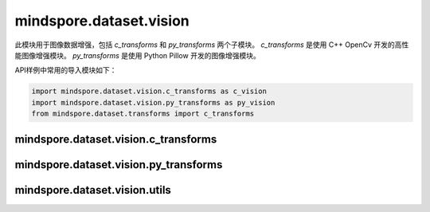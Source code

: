 mindspore.dataset.vision
===================================

此模块用于图像数据增强，包括 `c_transforms` 和 `py_transforms` 两个子模块。
`c_transforms` 是使用 C++ OpenCv 开发的高性能图像增强模块。
`py_transforms` 是使用 Python Pillow 开发的图像增强模块。

API样例中常用的导入模块如下：

.. code-block::

    import mindspore.dataset.vision.c_transforms as c_vision
    import mindspore.dataset.vision.py_transforms as py_vision
    from mindspore.dataset.transforms import c_transforms

mindspore.dataset.vision.c_transforms
------------------------------------------------

.. mscnautosummary::
    :toctree: dataset_vision
    :nosignatures:
    :template: classtemplate.rst

    mindspore.dataset.vision.c_transforms.AutoContrast
    mindspore.dataset.vision.c_transforms.BoundingBoxAugment
    mindspore.dataset.vision.c_transforms.CenterCrop
    mindspore.dataset.vision.c_transforms.ConvertColor
    mindspore.dataset.vision.c_transforms.Crop
    mindspore.dataset.vision.c_transforms.CutMixBatch
    mindspore.dataset.vision.c_transforms.CutOut
    mindspore.dataset.vision.c_transforms.Decode
    mindspore.dataset.vision.c_transforms.Equalize
    mindspore.dataset.vision.c_transforms.GaussianBlur
    mindspore.dataset.vision.c_transforms.HorizontalFlip
    mindspore.dataset.vision.c_transforms.HWC2CHW
    mindspore.dataset.vision.c_transforms.Invert
    mindspore.dataset.vision.c_transforms.MixUpBatch
    mindspore.dataset.vision.c_transforms.Normalize
    mindspore.dataset.vision.c_transforms.NormalizePad
    mindspore.dataset.vision.c_transforms.Pad
    mindspore.dataset.vision.c_transforms.RandomAffine
    mindspore.dataset.vision.c_transforms.RandomColor
    mindspore.dataset.vision.c_transforms.RandomColorAdjust
    mindspore.dataset.vision.c_transforms.RandomCrop
    mindspore.dataset.vision.c_transforms.RandomCropDecodeResize
    mindspore.dataset.vision.c_transforms.RandomCropWithBBox
    mindspore.dataset.vision.c_transforms.RandomHorizontalFlip
    mindspore.dataset.vision.c_transforms.RandomHorizontalFlipWithBBox
    mindspore.dataset.vision.c_transforms.RandomPosterize
    mindspore.dataset.vision.c_transforms.RandomResize
    mindspore.dataset.vision.c_transforms.RandomResizedCrop
    mindspore.dataset.vision.c_transforms.RandomResizedCropWithBBox
    mindspore.dataset.vision.c_transforms.RandomResizeWithBBox
    mindspore.dataset.vision.c_transforms.RandomRotation
    mindspore.dataset.vision.c_transforms.RandomSelectSubpolicy
    mindspore.dataset.vision.c_transforms.RandomSharpness
    mindspore.dataset.vision.c_transforms.RandomSolarize
    mindspore.dataset.vision.c_transforms.RandomVerticalFlip
    mindspore.dataset.vision.c_transforms.RandomVerticalFlipWithBBox
    mindspore.dataset.vision.c_transforms.Rescale
    mindspore.dataset.vision.c_transforms.Resize
    mindspore.dataset.vision.c_transforms.ResizeWithBBox
    mindspore.dataset.vision.c_transforms.Rotate
    mindspore.dataset.vision.c_transforms.SlicePatches
    mindspore.dataset.vision.c_transforms.SoftDvppDecodeRandomCropResizeJpeg
    mindspore.dataset.vision.c_transforms.SoftDvppDecodeResizeJpeg
    mindspore.dataset.vision.c_transforms.UniformAugment
    mindspore.dataset.vision.c_transforms.VerticalFlip

mindspore.dataset.vision.py_transforms
-------------------------------------------------

.. mscnautosummary::
    :toctree: dataset_vision
    :nosignatures:
    :template: classtemplate.rst

    mindspore.dataset.vision.py_transforms.AutoContrast
    mindspore.dataset.vision.py_transforms.CenterCrop
    mindspore.dataset.vision.py_transforms.Cutout
    mindspore.dataset.vision.py_transforms.Decode
    mindspore.dataset.vision.py_transforms.Equalize
    mindspore.dataset.vision.py_transforms.FiveCrop
    mindspore.dataset.vision.py_transforms.Grayscale
    mindspore.dataset.vision.py_transforms.HsvToRgb
    mindspore.dataset.vision.py_transforms.HWC2CHW
    mindspore.dataset.vision.py_transforms.Invert
    mindspore.dataset.vision.py_transforms.LinearTransformation
    mindspore.dataset.vision.py_transforms.MixUp
    mindspore.dataset.vision.py_transforms.Normalize
    mindspore.dataset.vision.py_transforms.NormalizePad
    mindspore.dataset.vision.py_transforms.Pad
    mindspore.dataset.vision.py_transforms.RandomAffine
    mindspore.dataset.vision.py_transforms.RandomColor
    mindspore.dataset.vision.py_transforms.RandomColorAdjust
    mindspore.dataset.vision.py_transforms.RandomCrop
    mindspore.dataset.vision.py_transforms.RandomErasing
    mindspore.dataset.vision.py_transforms.RandomGrayscale
    mindspore.dataset.vision.py_transforms.RandomHorizontalFlip
    mindspore.dataset.vision.py_transforms.RandomPerspective
    mindspore.dataset.vision.py_transforms.RandomResizedCrop
    mindspore.dataset.vision.py_transforms.RandomRotation
    mindspore.dataset.vision.py_transforms.RandomSharpness
    mindspore.dataset.vision.py_transforms.RandomVerticalFlip
    mindspore.dataset.vision.py_transforms.Resize
    mindspore.dataset.vision.py_transforms.RgbToHsv
    mindspore.dataset.vision.py_transforms.TenCrop
    mindspore.dataset.vision.py_transforms.ToPIL
    mindspore.dataset.vision.py_transforms.ToTensor
    mindspore.dataset.vision.py_transforms.ToType
    mindspore.dataset.vision.py_transforms.UniformAugment

mindspore.dataset.vision.utils
-------------------------------

.. mscnautosummary::
    :toctree: dataset_vision
    :nosignatures:
    :template: classtemplate.rst

    mindspore.dataset.vision.Border
    mindspore.dataset.vision.ConvertMode
    mindspore.dataset.vision.ImageBatchFormat
    mindspore.dataset.vision.Inter
    mindspore.dataset.vision.SliceMode
